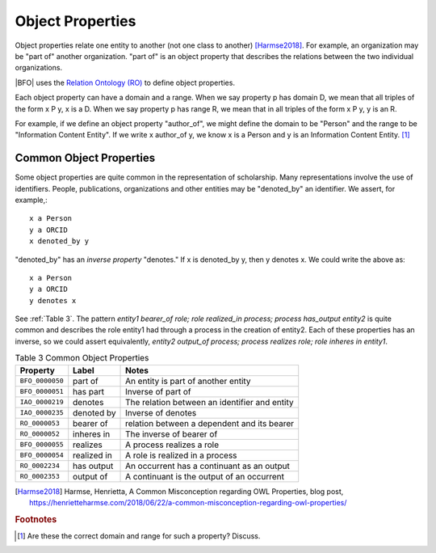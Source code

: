 Object Properties
==================

Object properties relate one entity to another (not one class to another) [Harmse2018]_. For example, an organization may be 
"part of" another organization.  "part of" is an object property that describes the 
relations between the two individual organizations.

|BFO| uses the 
`Relation Ontology (RO) <http://www.ontobee.org/ontology/RO>`_ to define object properties.

Each object property can have a domain and a range.  When we say property p has domain D,
we mean that all triples of the form x P y, x is a D.  When we say property p has range R,
we mean that in all triples of the form x P y, y is an R.

For example, if we define an object property "author_of", we might define the domain to
be "Person" and the range to be "Information Content Entity". If we write x author_of y,
we know x is a Person and y is an Information Content Entity. [#]_

Common Object Properties
------------------------

Some object properties are quite common in the representation of scholarship.  Many
representations involve the use of identifiers.  People, publications, organizations
and other entities may be "denoted_by" an identifier.  We assert, for example,::

    x a Person
    y a ORCID
    x denoted_by y
    
"denoted_by" has an *inverse property* "denotes."  If x is denoted_by y, then y denotes x.
We could write the above as::

    x a Person
    y a ORCID
    y denotes x

See :ref:`Table 3`. The pattern *entity1 bearer_of role; role realized_in process; process
has_output entity2* is quite common and describes the role entity1 had through a process in
the creation of entity2. Each of these properties has an inverse, so we could assert
equivalently, *entity2 output_of process; process realizes role; role inheres in entity1*. 

.. _Table 3:

.. table:: Table 3 Common Object Properties

    ===============  =======================  ================================================
    Property         Label                    Notes
    ===============  =======================  ================================================
    ``BFO_0000050``  part of                  An entity is part of another entity
    ``BFO_0000051``  has part                 Inverse of part of
    ``IAO_0000219``  denotes                  The relation between an identifier and entity
    ``IAO_0000235``  denoted by               Inverse of denotes
    ``RO_0000053``   bearer of                relation between a dependent and its bearer
    ``RO_0000052``   inheres in               The inverse of bearer of
    ``BFO_0000055``  realizes                 A process realizes a role
    ``BFO_0000054``  realized in              A role is realized in a process
    ``RO_0002234``   has output               An occurrent has a continuant as an output
    ``RO_0002353``   output of                A continuant is the output of an occurrent
    ===============  =======================  ================================================



.. [Harmse2018] Harmse, Henrietta, A Common Misconception regarding OWL Properties,
    blog post, https://henrietteharmse.com/2018/06/22/a-common-misconception-regarding-owl-properties/ 
    
.. rubric:: Footnotes

.. [#] Are these the correct domain and range for such a property? Discuss.

.. We will have a script that can read the ontology and write documentation pages, one per
   property.  The property pages will be listed in a toctree directive generated by the script 
   and included here.  In this way, we make sure all the properties are documented and that
   the document for each is generated automatically from the ontology.